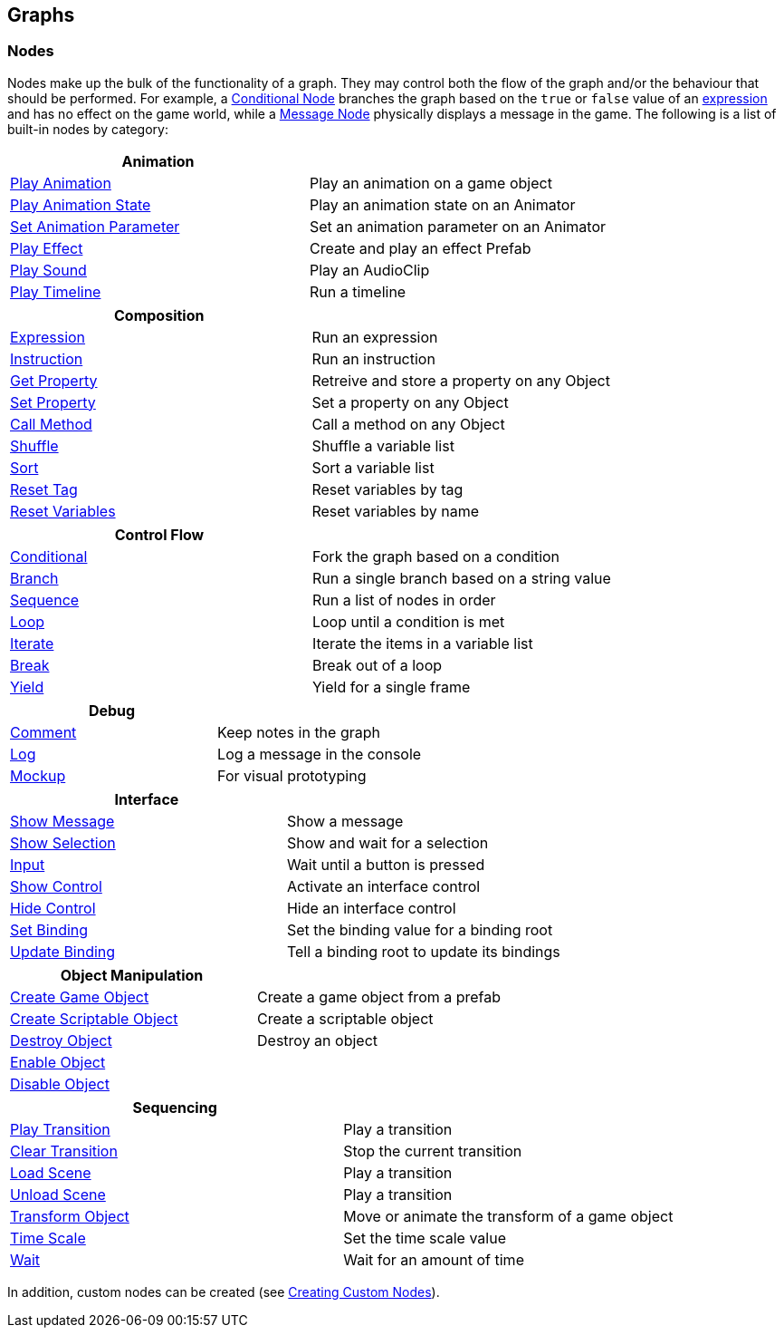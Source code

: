 [#topics/graphs-2]

## Graphs

### Nodes

Nodes make up the bulk of the functionality of a graph. They may control both the flow of the graph and/or the behaviour that should be performed. For example, a <<manual/conditional-node.html,Conditional Node>> branches the graph based on the `true` or `false` value of an <<reference/expression.html,expression>> and has no effect on the game world, while a <<manual/message-node.html,Message Node>> physically displays a message in the game. The following is a list of built-in nodes by category:

|===
| Animation |

| <<manual/play-animation-node.html,Play Animation>> | Play an animation on a game object
| <<manual/play-animation-state-node.html,Play Animation State>> | Play an animation state on an Animator
| <<manual/set-animation-parameter- node.html,Set Animation Parameter>> | Set an animation parameter on an Animator
| <<manual/play-effect-node.html,Play Effect>> | Create and play an effect Prefab
| <<manual/play-sound-node.html,Play Sound>> | Play an AudioClip
| <<manual/play-timeline-node.html,Play Timeline>> | Run a timeline
|===

|===
| Composition |

| <<manual/expression-node.html,Expression>> | Run an expression
| <<manual/instruction-node.html,Instruction>> | Run an instruction
| <<manual/get-property-node.html,Get Property>> | Retreive and store a property on any Object
| <<manual/set-property-node.html,Set Property>> | Set a property on any Object
| <<manual/call-method-node.html,Call Method>> | Call a method on any Object
| <<manual/shuffle-node.html,Shuffle>> | Shuffle a variable list
| <<manual/sort-node.html,Sort>> | Sort a variable list
| <<manual/reset-tag-node.html,Reset Tag>> | Reset variables by tag
| <<manual/reset-variables-node.html,Reset Variables>> | Reset variables by name
|===

|===
| Control Flow |

| <<manual/conditional-node.html,Conditional>> | Fork the graph based on a condition
| <<manual/branch-node.html,Branch>> | Run a single branch based on a string value
| <<manual/sequence-node.html,Sequence>> | Run a list of nodes in order
| <<manual/loop-node.html,Loop>> | Loop until a condition is met
| <<manual/iterate-node.html,Iterate>> | Iterate the items in a variable list
| <<manual/break-node.html,Break>> | Break out of a loop
| <<manual/yield-node.html,Yield>> | Yield for a single frame
|===

|===
| Debug |

| <<manual/comment-node.html,Comment>> | Keep notes in the graph
| <<manual/log-node.html,Log>> | Log a message in the console
| <<manual/mockup-node.html,Mockup>> | For visual prototyping
|===

|===
| Interface |

| <<manual/message-node,Show Message>> | Show a message
| <<manual/selection-node,Show Selection>> | Show and wait for a selection
| <<manual/input-node,Input>> | Wait until a button is pressed
| <<manual/show-control-node,Show Control>> | Activate an interface control
| <<manual/hide-control-node,Hide Control>> | Hide an interface control
| <<manual/set-binding-node,Set Binding>> | Set the binding value for a binding root
| <<manual/update-binding-node,Update Binding>> | Tell a binding root to update its bindings
|===

|===
| Object Manipulation |

| <<manual/create-game-object-node.html,Create Game Object>> | Create a game object from a prefab
| <<manual/create-scriptable-object-node.html,Create Scriptable Object>> | Create a scriptable object
| <<manual/destroy-object-node.html,Destroy Object>> | Destroy an object
| <<manual/enable-object-node.html,Enable Object>> |
| <<manual/disable-object-node.html,Disable Object>> |
|===

|===
| Sequencing |

| <<manual/play-transition-node.html,Play Transition>> | Play a transition
| <<manual/clear-transition-node.html,Clear Transition>> | Stop the current transition
| <<manual/load-scene-node.html,Load Scene>> | Play a transition
| <<manual/unload-scene-node.html,Unload Scene>> | Play a transition
| <<manual/transform-node.html,Transform Object>> | Move or animate the transform of a game object
| <<manual/time-scale-node.html,Time Scale>> | Set the time scale value
| <<manual/wait-node.html,Wait>> | Wait for an amount of time
|===

In addition, custom nodes can be created (see <<topics/graphs-8.html,Creating Custom Nodes>>).

